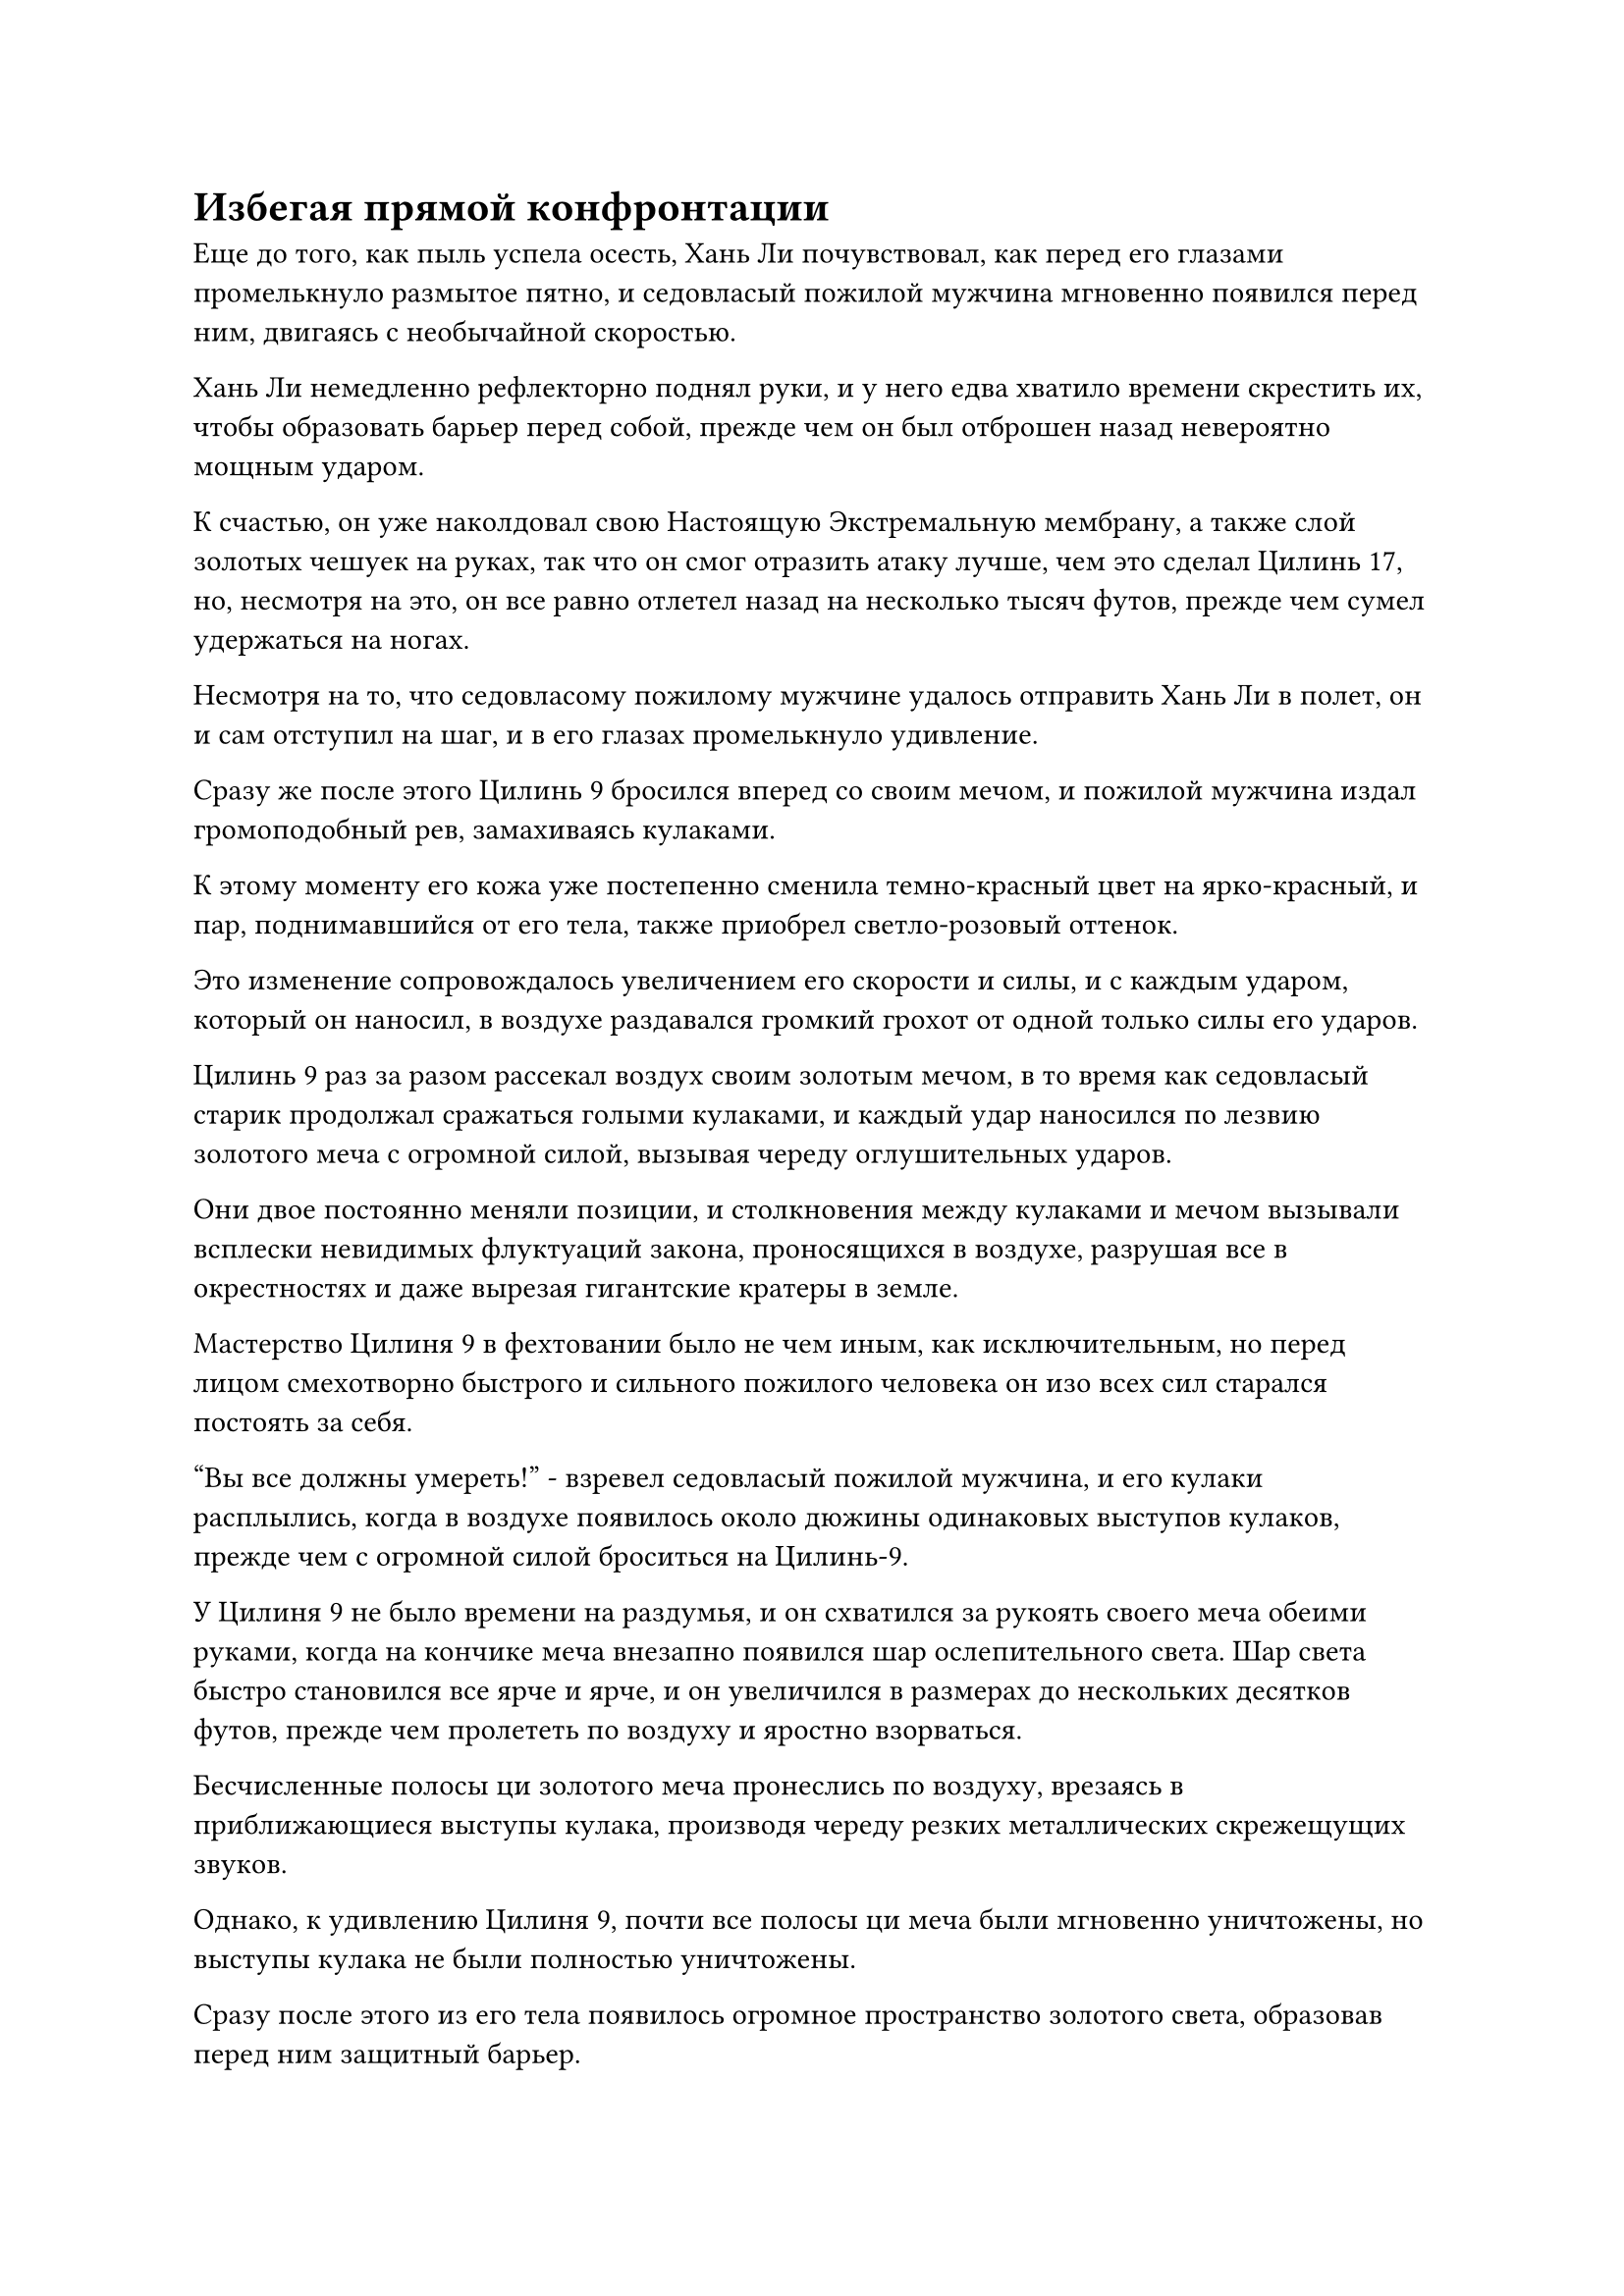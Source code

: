 = Избегая прямой конфронтации

Еще до того, как пыль успела осесть, Хань Ли почувствовал, как перед его глазами промелькнуло размытое пятно, и седовласый пожилой мужчина мгновенно появился перед ним, двигаясь с необычайной скоростью.

Хань Ли немедленно рефлекторно поднял руки, и у него едва хватило времени скрестить их, чтобы образовать барьер перед собой, прежде чем он был отброшен назад невероятно мощным ударом.

К счастью, он уже наколдовал свою Настоящую Экстремальную мембрану, а также слой золотых чешуек на руках, так что он смог отразить атаку лучше, чем это сделал Цилинь 17, но, несмотря на это, он все равно отлетел назад на несколько тысяч футов, прежде чем сумел удержаться на ногах.

Несмотря на то, что седовласому пожилому мужчине удалось отправить Хань Ли в полет, он и сам отступил на шаг, и в его глазах промелькнуло удивление.

Сразу же после этого Цилинь 9 бросился вперед со своим мечом, и пожилой мужчина издал громоподобный рев, замахиваясь кулаками.

К этому моменту его кожа уже постепенно сменила темно-красный цвет на ярко-красный, и пар, поднимавшийся от его тела, также приобрел светло-розовый оттенок.

Это изменение сопровождалось увеличением его скорости и силы, и с каждым ударом, который он наносил, в воздухе раздавался громкий грохот от одной только силы его ударов.

Цилинь 9 раз за разом рассекал воздух своим золотым мечом, в то время как седовласый старик продолжал сражаться голыми кулаками, и каждый удар наносился по лезвию золотого меча с огромной силой, вызывая череду оглушительных ударов.

Они двое постоянно меняли позиции, и столкновения между кулаками и мечом вызывали всплески невидимых флуктуаций закона, проносящихся в воздухе, разрушая все в окрестностях и даже вырезая гигантские кратеры в земле.

Мастерство Цилиня 9 в фехтовании было не чем иным, как исключительным, но перед лицом смехотворно быстрого и сильного пожилого человека он изо всех сил старался постоять за себя.

"Вы все должны умереть!" - взревел седовласый пожилой мужчина, и его кулаки расплылись, когда в воздухе появилось около дюжины одинаковых выступов кулаков, прежде чем с огромной силой броситься на Цилинь-9.

У Цилиня 9 не было времени на раздумья, и он схватился за рукоять своего меча обеими руками, когда на кончике меча внезапно появился шар ослепительного света. Шар света быстро становился все ярче и ярче, и он увеличился в размерах до нескольких десятков футов, прежде чем пролететь по воздуху и яростно взорваться.

Бесчисленные полосы ци золотого меча пронеслись по воздуху, врезаясь в приближающиеся выступы кулака, производя череду резких металлических скрежещущих звуков.

Однако, к удивлению Цилиня 9, почти все полосы ци меча были мгновенно уничтожены, но выступы кулака не были полностью уничтожены.

Сразу после этого из его тела появилось огромное пространство золотого света, образовав перед ним защитный барьер.

Прямо в этот момент слегка взъерошенный Цилинь 17 внезапно вылетел из близлежащего гигантского кратера, и одним движением запястья из его рукава вылетела желтая веревка.

Отрезок веревки извивался в воздухе, как духовная змея, и в мгновение ока образовал семь или восемь петель, прежде чем полететь к седовласому пожилому мужчине.

Раздалась череда оглушительных ударов, и золотой свет вокруг Цилиня 9 сильно задрожал, когда он был отброшен назад по воздуху. Седовласый пожилой мужчина собирался броситься вперед и воспользоваться своим преимуществом, но запутался в петлях желтой веревки, которые мгновенно сжались, полностью связав его.

Цилинь 17 держался за один конец веревки одной рукой, и сильным выворачивающим движением пожилого мужчину насильно подтащили к нему.

В то же самое время Хань Ли выскочил из ниоткуда с поднятым серебряным длинным мечом и вонзил острие меча прямо в голову пожилого человека.

Золотой свет вспыхнул в глазах пожилого человека, когда из его рта раздался взрыв приглушенного пения.

В следующее мгновение яркий малиновый свет вспыхнул по всему его телу, и кожа и плоть на его руках раскололись, обнажив кости под ними, которые все еще были покрыты слоем розовой фасции, и он смог перерезать желтую веревку своими костями, чтобы освободиться, как будто это были острые лезвия.

Сразу же после этого он поднял руку и взмахнул своими похожими на лезвия костями в сторону ближайшего Хань Ли.

Кончик серебряного длинного меча Хань Ли ударил по костям пожилого человека, издав чрезвычайно неприятный скрежещущий звук.

Хань Ли почувствовал прилив огромной силы, устремившийся к нему, и немедленно принял решение не бороться с огнем огнем, вместо этого позволив себе отлететь назад.

Несмотря на то, что седовласый пожилой мужчина частично утратил способность к рациональному мышлению, он все еще был несколько озадачен тем, что Хань Ли так легко сдался. Однако затем ему, казалось, пришла в голову какая-то мысль, и он резко развернулся, прежде чем наброситься на Цилиня 17, который все еще держал один конец желтой веревки.

В мгновение ока он появился прямо за спиной Цилиня 17, затем с легкостью пронзил похожие на лезвия кости своих рук через несколько слоев защитных световых барьеров, прежде чем пронзить грудь Цилиня 17 насквозь, создав зияющую дыру, из которой мгновенно начала хлестать кровь.

Все тело Цилиня 17 сильно выгнулось назад, когда из-под его маски хлынул огромный поток крови, но сразу же после этого вспышка белого света вырвалась из его талии, заставив все его тело быстро упасть вниз, прежде чем сильно врезаться в землю.

Затем белый свет померк, и стало видно, что Цилинь 17 лежит на земле совершенно неподвижно, и было неясно, жив он или мертв.

Седовласый пожилой мужчина захихикал душераздирающим голосом и больше не обращал внимания на Цилинь 17, обратив холодный взгляд на Хань Ли, который уже отступил на несколько тысяч футов.

Тем временем Хань Ли наблюдал за разворачивающейся сценой с мрачным выражением лица.

Пожилой мужчина, казалось, был довольно могущественным Бессмертным, и после того, как он проглотил эту Зарождающуюся Таблетку Испепеляющей крови, его силы возросли до чрезвычайной степени. Если бы Хань Ли решил бороться с огнем огнем прямо сейчас, он, скорее всего, получил бы серьезные травмы.

К этому моменту глаза пожилого мужчины уже полностью приобрели золотистый оттенок, и в них больше не было ни малейшего намека на рациональность.

Это был Глубокий Бессмертный, который обладал силой, близкой к стадии Золотого Бессмертия, и потерял всякую способность к рациональному мышлению. Неудивительно, что Цилинь 17 не мог ему противостоять.

Внезапно пожилой человек исчез с места в мгновение ока.

Хань Ли ни капли не колебался, отступая назад, в то время как на обеих его руках появился слой золотой чешуи, и он поднял кулак, прежде чем нанести удар прямо вперед.

Раздался оглушительный грохот, когда его кулак яростно столкнулся с кулаком седовласого пожилого мужчины, внезапно появившегося перед ним.

Взрыв невидимых ударных волн мгновенно разнесся во все стороны подобно всемогущей волне, заставив окружающее пространство сильно содрогнуться, в то время как незакрепленные камни разлетелись во все стороны.

Хань Ли почувствовал прилив огромной силы, устремившийся к нему, и был отброшен назад на несколько тысяч футов, остановившись только после того, как врезался в черную скалу позади себя.

Седовласый пожилой мужчина также был отброшен назад, но только примерно на 2000-3000 футов, прежде чем ему удалось удержаться на ногах.

"Я не думал, что ты тоже Глубокий Бессмертный, товарищ Даосский Змей 15. Сказав это, не выступай против него напрямую. Вместо этого я установлю систему, чтобы заманить его в ловушку, и ты сможешь заманить его внутрь, как только все будет готово. На данный момент он уже потерял рассудок, поэтому, как только эссенция крови и зарождающаяся душа в его теле превратятся в ничто, он упадет замертво сам по себе", - крикнул Цилинь 9 Хань Ли, паря высоко в воздухе.

Хань Ли воспользовался моментом, чтобы перевести дыхание, затем ответил: "Постарайтесь настроить систему как можно скорее, товарищ даос Цилинь 9. Я не могу гарантировать, что смогу занять его надолго".

После этого он подпрыгнул в воздух, прежде чем метнуть длинный меч, который держал в руке, вперед.

Серебряный длинный меч пролетел по воздуху, начав излучать ослепительный серебристый свет, и вокруг него появился круг из плотных выступов меча, напоминающий цветок лотоса, который распускался в воздухе.

Затем Хань Ли начал произносить заклинание, указывая пальцем вниз, и стремительная вереница выступов серебряных мечей мгновенно обрушилась сверху, полностью затопив седовласого пожилого мужчину, который только что спустился со скалы.

В долине непрерывно раздавалась череда грохочущих ударов, когда пыль и осколки камней разлетелись во все стороны, быстро скрыв тело пожилого мужчины.

Внезапно раздался звериный рев, и седовласый пожилой мужчина выскочил из облака пыли.

Вся кожа на его теле была испещрена багровыми трещинами, в то время как его длинные белые волосы, которые раньше были собраны в тугой пучок, теперь дико развевались вокруг него на ветру, придавая ему вид свирепого дьявольского существа.

Его руки были скрещены, образуя барьер для защиты лица, и он проложил себе путь прямо сквозь шквал выступов серебряного меча, прежде чем врезаться в цветок лотоса серебряного меча.

Цветок лотоса серебряного меча мгновенно взорвался шквалом выступов серебряного меча, которые брызнули пеной во все стороны, и серебряный длинный меч, расположенный в его центре, также раскололся надвое.

Брови Хань Ли слегка нахмурились, когда он увидел это, и мускулы на его чешуйчатых руках вздулись, когда он замахнулся кулаками.

Тем временем, на другой стороне долины Цилинь 9 держал золотой посох, который был примерно такой же толщины, как рука взрослого мужчины, и он быстро подошел к скале, прежде чем с силой опустить посох вниз.

По всему посоху, который был около 30 футов в длину, было выгравировано бесчисленное множество рун, и примерно две трети его было погружено в землю, оставляя только около 10 верхних футов открытыми над землей.

Цилинь-9 огляделся по сторонам и обнаружил, что круговой массив, образованный золотыми шестами, уже сформировался, и в нем было два отверстия, одно на востоке, другое на западе.

"Система готова, товарищ даосский Змей 15!" - крикнул Цилинь 9, поворачиваясь к Хань Ли.

Хань Ли немедленно развернулся, прежде чем полететь к массиву, и, полностью потеряв рассудок, седовласый пожилой мужчина без колебаний бросился за Хань Ли, проносясь по воздуху с еще большей скоростью, чем у Хань Ли.

Хань Ли только что достиг края строя, когда седовласый пожилой мужчина догнал его, и последний мгновенно вонзил костяное лезвие по внешнему краю своей руки прямо в заднюю часть груди Хань Ли.

Прямо в этот момент раздался резкий скрежещущий звук, когда золотой длинный меч вылетел из тела Хань Ли, столкнувшись с костяным клинком пожилого мужчины, вызвав шквал золотых искр.

Пожилой мужчина был остановлен как вкопанный, находясь прямо над массивом.

В то же время Цилинь 9 взмахом запястья метнул золотой посох в Хань Ли и закричал: "Лови!"

Хань Ли мгновенно спикировал вниз, чтобы поймать золотой посох, затем повернулся и вонзил его прямо в землю там, где находилось одно из отверстий решетки, и почти в тот же самый момент Цилинь 9 вонзил другой посох в землю у другого отверстия.

Раздался слабый жужжащий звук, когда внутри массива поднялась волна невидимых колебаний, и все руны на золотых шестах начали излучать ослепительный золотой свет. Затем из земли поднялась серия мерцающих золотых цепей, прежде чем плотно обвиться вокруг седовласого пожилого мужчины.

Белый туман поднимался от всего тела седовласого пожилого мужчины, и он начал яростно биться в воздухе.

Дюжина или около того золотых шестов, которые были известны как Драконьи запирающие шесты, начали неуверенно раскачиваться перед лицом огромной силы седовласого пожилого человека, напоминая молодые деревца в свирепый шторм, которые могли сломаться в любой момент, но они каким-то образом едва держались.

#pagebreak()